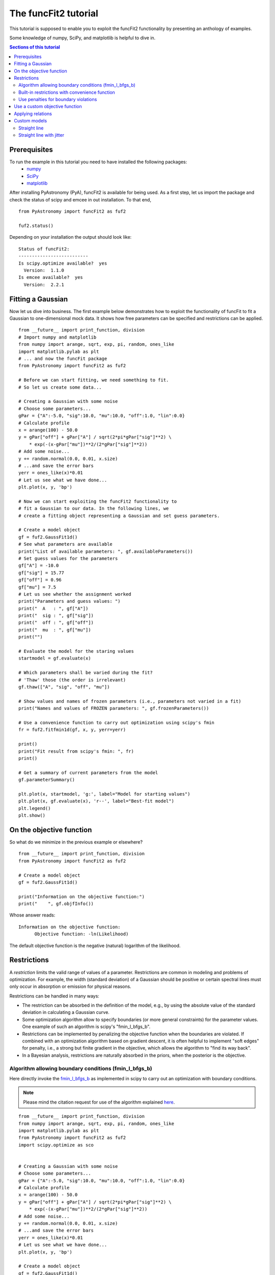 The funcFit2 tutorial
=======================

This tutorial is supposed to enable you to exploit the funcFit2 functionality
by presenting an anthology of examples.

Some knowledge of numpy, SciPy, and matplotlib is helpful to dive in.

.. contents:: Sections of this tutorial

.. _matplotlib: http://matplotlib.sourceforge.net/
.. _pymc: https://github.com/pymc-devs/pymc
.. _SciPy: www.scipy.org/
.. _numpy: numpy.scipy.org/
.. _XSPEC: http://heasarc.nasa.gov/xanadu/xspec/
.. _emcee: http://dan.iel.fm/emcee/current/

Prerequisites
-------------------
To run the example in this tutorial you need to have installed the following packages:
 * numpy_
 * SciPy_
 * matplotlib_

After installing PyAstronomy (PyA), funcFit2
is available for being used. 
As a first step, let us import the
package and check the status of scipy and emcee in out installation.
To that end,

::

  from PyAstronomy import funcFit2 as fuf2
  
  fuf2.status()

Depending on your installation the output should look like:

::

    Status of funcFit2:
    --------------------------
    Is scipy.optimize available?  yes
      Version:  1.1.0
    Is emcee available?  yes
      Version:  2.2.1


Fitting a Gaussian
-------------------------------

Now let us dive into business. The first example below demonstrates how to \
exploit the functionality of funcFit to fit a Gaussian to one-dimensional mock data. \
It shows how free parameters can be specified and restrictions can be applied.

::

    from __future__ import print_function, division
    # Import numpy and matplotlib
    from numpy import arange, sqrt, exp, pi, random, ones_like
    import matplotlib.pylab as plt
    # ... and now the funcFit package
    from PyAstronomy import funcFit2 as fuf2
    
    # Before we can start fitting, we need something to fit.
    # So let us create some data...
    
    # Creating a Gaussian with some noise
    # Choose some parameters...
    gPar = {"A":-5.0, "sig":10.0, "mu":10.0, "off":1.0, "lin":0.0}
    # Calculate profile
    x = arange(100) - 50.0
    y = gPar["off"] + gPar["A"] / sqrt(2*pi*gPar["sig"]**2) \
        * exp(-(x-gPar["mu"])**2/(2*gPar["sig"]**2))
    # Add some noise...
    y += random.normal(0.0, 0.01, x.size)
    # ...and save the error bars
    yerr = ones_like(x)*0.01
    # Let us see what we have done...
    plt.plot(x, y, 'bp')
    
    # Now we can start exploiting the funcFit2 functionality to
    # fit a Gaussian to our data. In the following lines, we
    # create a fitting object representing a Gaussian and set guess parameters.
    
    # Create a model object
    gf = fuf2.GaussFit1d()
    # See what parameters are available
    print("List of available parameters: ", gf.availableParameters())
    # Set guess values for the parameters
    gf["A"] = -10.0
    gf["sig"] = 15.77
    gf["off"] = 0.96
    gf["mu"] = 7.5
    # Let us see whether the assignment worked
    print("Parameters and guess values: ")
    print("  A   : ", gf["A"])
    print("  sig : ", gf["sig"])
    print("  off : ", gf["off"])
    print("  mu  : ", gf["mu"])
    print("")
    
    # Evaluate the model for the staring values
    startmodel = gf.evaluate(x)
    
    # Which parameters shall be varied during the fit?
    # 'Thaw' those (the order is irrelevant)
    gf.thaw(["A", "sig", "off", "mu"])
    
    # Show values and names of frozen parameters (i.e., parameters not varied in a fit)
    print("Names and values of FROZEN parameters: ", gf.frozenParameters())
    
    # Use a convenience function to carry out optimization using scipy's fmin
    fr = fuf2.fitfmin1d(gf, x, y, yerr=yerr)
    
    print()
    print("Fit result from scipy's fmin: ", fr)
    print()
    
    # Get a summary of current parameters from the model
    gf.parameterSummary()
    
    plt.plot(x, startmodel, 'g:', label="Model for starting values")
    plt.plot(x, gf.evaluate(x), 'r--', label="Best-fit model")
    plt.legend()
    plt.show()
    

On the objective function
----------------------------------

So what do we minimize in the previous example or elsewhere?

::

    from __future__ import print_function, division
    from PyAstronomy import funcFit2 as fuf2
    
    # Create a model object
    gf = fuf2.GaussFit1d()
    
    print("Information on the objective function:")
    print("    ", gf.objfInfo())

Whose answer reads:

::

    Information on the objective function:
          Objective function: -ln(Likelihood) 

The default objective function is the negative (natural) logarithm of
the likelihood.





Restrictions
----------------------------

A *restriction* limits the valid range of values of a parameter. Restrictions are common in modeling
and problems of optimization. 
For example, the width (standard deviation) of a Gaussian should be positive or certain spectral
lines must only occur in absorption or emission for physical reasons.

Restrictions can be handled in many ways:

- The restriction can be absorbed in the definition of the model, e.g., by using the absolute value of the
  standard deviation in calculating a Gaussian curve.
- Some optimization algorithm allow to specify boundaries (or more general constraints) for the parameter
  values. One example of such an algorithm is scipy's "fmin_l_bfgs_b".
- Restrictions can be implemented by penalizing the objective function when the boundaries are violated.
  If combined with an optimization algorithm based on gradient descent, it is often helpful to implement
  "soft edges" for penalty, i.e., a strong but finite gradient in the objective, which allows the algorithm
  to "find its way back".
- In a Bayesian analysis, restrictions are naturally absorbed in the priors, when the posterior is the objective.


Algorithm allowing boundary conditions (fmin_l_bfgs_b)
~~~~~~~~~~~~~~~~~~~~~~~~~~~~~~~~~~~~~~~~~~~~~~~~~~~~~~~~

Here directly invoke the
`fmin_l_bfgs_b <https://docs.scipy.org/doc/scipy/reference/generated/scipy.optimize.fmin_l_bfgs_b.html>`_
as implemented in scipy to carry out an optimization with boundary conditions.

.. note:: Please mind the citation request for use of the algorithm explained
          `here <https://docs.scipy.org/doc/scipy/reference/generated/scipy.optimize.fmin_l_bfgs_b.html>`_.
  
::
    
    from __future__ import print_function, division
    from numpy import arange, sqrt, exp, pi, random, ones_like
    import matplotlib.pylab as plt
    from PyAstronomy import funcFit2 as fuf2
    import scipy.optimize as sco
    
    
    # Creating a Gaussian with some noise
    # Choose some parameters...
    gPar = {"A":-5.0, "sig":10.0, "mu":10.0, "off":1.0, "lin":0.0}
    # Calculate profile
    x = arange(100) - 50.0
    y = gPar["off"] + gPar["A"] / sqrt(2*pi*gPar["sig"]**2) \
        * exp(-(x-gPar["mu"])**2/(2*gPar["sig"]**2))
    # Add some noise...
    y += random.normal(0.0, 0.01, x.size)
    # ...and save the error bars
    yerr = ones_like(x)*0.01
    # Let us see what we have done...
    plt.plot(x, y, 'bp')
    
    # Create a model object
    gf = fuf2.GaussFit1d()
    
    # Set guess values for the parameters
    gf.assignValues({"A":-3, "sig":10.77, "off":0.96, "mu":10.5})
    
    # 'Thaw' those (the order is irrelevant)
    gf.thaw(["mu", "sig", "off", "A"])
    
    # We need the order to get the order of bounds right
    # This is not necessarily the order in which they are thawed!
    print("Free parameter names and their order: ", gf.freeParamNames())
    
    # Use fmin_l_bfgs_b with amplitude restricted to the (-2,0) interval
    fr = sco.fmin_l_bfgs_b(gf.objf, gf.freeParamVals(), args=(x,y,yerr), bounds=((-2.,0), (None,None), (None,None), (None,None)), approx_grad=True)
    # Set the parameter values to best-fit
    gf.setFreeParamVals(fr[0])
    
    gf.parameterSummary()
    plt.plot(x, gf.evaluate(x), 'r--')
    plt.show()


Built-in restrictions with convenience function
~~~~~~~~~~~~~~~~~~~~~~~~~~~~~~~~~~~~~~~~~~~~~~~~~~~~~~~~~~~~~~~~~~~~~~

Convenience functions can automatically grab the restrictions from the model
and hand them to the minimization algorithm.

::
    
    from __future__ import print_function, division
    from numpy import arange, sqrt, exp, pi, random, ones_like
    import matplotlib.pylab as plt
    from PyAstronomy import funcFit2 as fuf2
    import scipy.optimize as sco
    
    
    # Creating a Gaussian with some noise
    # Choose some parameters...
    gPar = {"A":1.0, "sig":10.0, "mu":10.0, "off":1.0, "lin":0.0}
    # Calculate profile
    x = arange(100) - 50.0
    y = gPar["off"] + gPar["A"] / sqrt(2*pi*gPar["sig"]**2) \
        * exp(-(x-gPar["mu"])**2/(2*gPar["sig"]**2))
    # Add some noise...
    y += random.normal(0.0, 0.002, x.size)
    # ...and save the error bars
    yerr = ones_like(x)*0.002
    # Let us see what we have done...
    plt.plot(x, y, 'bp')
    
    # Create a model object
    gf = fuf2.GaussFit1d()
    
    # Set guess values for the parameters
    gf.assignValues({"A":3, "sig":3.77, "off":0.96, "mu":10.5})
    
    # 'Thaw' those (the order is irrelevant)
    gf.thaw(["mu", "sig", "off", "A"])
    
    # Restrict the valid range for sigma
    gf.setRestriction({"sig":[0,5]})
    
    # The convenience function 'fitfmin_l_bfgs_b1d' automatically channels
    # the restrictions from the model to the algorithm.
    fuf2.fitfmin_l_bfgs_b1d(gf, x, y, yerr=yerr)
    
    gf.parameterSummary()
    plt.plot(x, gf.evaluate(x), 'r--')
    plt.show()


Use penalties for boundary violations
~~~~~~~~~~~~~~~~~~~~~~~~~~~~~~~~~~~~~~~~~~~~~~~~~~

Penalties can be used to implement restrictions. Here we use `objfPenalize`
to add penalties to the objective function.

::
    
    from __future__ import print_function, division
    from numpy import arange, sqrt, exp, pi, random, ones_like
    import matplotlib.pylab as plt
    from PyAstronomy import funcFit2 as fuf2
    import scipy.optimize as sco
    
    
    # Creating a Gaussian with some noise
    # Choose some parameters...
    gPar = {"A":1.0, "sig":10.0, "mu":10.0, "off":1.0, "lin":0.0}
    # Calculate profile
    x = arange(100) - 50.0
    y = gPar["off"] + gPar["A"] / sqrt(2*pi*gPar["sig"]**2) \
        * exp(-(x-gPar["mu"])**2/(2*gPar["sig"]**2))
    # Add some noise...
    y += random.normal(0.0, 0.002, x.size)
    # ...and save the error bars
    yerr = ones_like(x)*0.002
    # Let us see what we have done...
    plt.plot(x, y, 'bp')
    
    # Create a model object
    gf = fuf2.GaussFit1d()
    
    # Set guess values for the parameters
    gf.assignValues({"A":3, "sig":3.77, "off":0.96, "mu":9.5})
    
    # 'Thaw' those (the order is irrelevant)
    gf.thaw(["mu", "sig", "off", "A"])
    
    # Restrict parameter ranges
    gf.setRestriction({"sig":[0,7]})
    
    # Use chi-square is objective
    gf.objfnChiSquare()
    # Apply penalties for violating boundaries
    gf.objfPenalize()
    
    # Use a minimization algorithm not accounting for boundaries
    # with penalties
    fr = fuf2.fitfmin1d(gf, x, y, yerr=yerr)
    print("Fit result: ", fr)
    
    gf.parameterSummary()
    plt.plot(x, gf.evaluate(x), 'r--')
    plt.show()


Use a custom objective function
-------------------------------------

::
    
    from __future__ import print_function, division
    import numpy as np
    import matplotlib.pylab as plt
    from PyAstronomy import funcFit2 as fuf2
    import scipy.optimize as sco
    
    
    # Creating a Gaussian with some noise
    # Choose some parameters...
    gPar = {"A":1.0, "sig":10.0, "mu":10.0, "off":1.0, "lin":0.0}
    # Calculate profile
    x = np.arange(100) - 50.0
    y = gPar["off"] + gPar["A"] / np.sqrt(2*np.pi*gPar["sig"]**2) \
        * np.exp(-(x-gPar["mu"])**2/(2*gPar["sig"]**2))
    # Add some noise...
    y += np.random.normal(0.0, 0.002, x.size)
    # ...and save the error bars
    yerr = np.ones_like(x)*0.002
    # Let us see what we have done...
    plt.plot(x, y, 'bp')
    
    # Create a model object
    gf = fuf2.GaussFit1d()
    
    # Set guess values for the parameters
    gf.assignValues({"A":3, "sig":3.77, "off":0.96, "mu":9.5})
    
    # 'Thaw' those (the order is irrelevant)
    gf.thaw(["mu", "sig", "off", "A"])
    
    
    def myobjf(m, pars, x, y, **kwargs):
        """
        Calculate the absolute distance between model and data points and area of the Gaussian
        """
        model = m.evaluate(x)
        r = np.sum(np.abs(model - y))
        # Weird dependence on A
        r += 0.1*np.abs(m["A"])
        # Some informative output
        fpv = tuple(zip((m.freeParamNames(), m.freeParamVals())))
        print("Parameter values: ", fpv)
        print("    identical to those received: ", pars)
        print("Objective: ", r)
        return r
    
    # Assign objective function. As a result of this assignment,
    # the parameter values of the model will be set to those handed
    # to the objective function prior to call
    gf.objf = myobjf
    
    fr = sco.fmin(gf.objf, gf.freeParamVals(), args=(x,y))
    print("Fit result: ", fr)
    # Set the parameter values to best-fit
    gf.setFreeParamVals(fr)
    
    gf.parameterSummary()
    plt.plot(x, gf.evaluate(x), 'r--')
    plt.show()


Applying relations
--------------------------

Relations define functional dependences between different parameter values.

::
    
    from __future__ import print_function, division
    import numpy as np
    import matplotlib.pylab as plt
    from PyAstronomy import funcFit2 as fuf2
    import scipy.optimize as sco
    
    
    # Creating a Gaussian with some noise
    # Choose some parameters...
    gPar = {"A":1.0, "sig":10.0, "mu":10.0, "off":1.0, "lin":0.0}
    # Calculate profile
    x = np.arange(100) - 50.0
    y = gPar["off"] + gPar["A"] / np.sqrt(2*np.pi*gPar["sig"]**2) \
        * np.exp(-(x-gPar["mu"])**2/(2*gPar["sig"]**2))
    # Add some noise...
    y += np.random.normal(0.0, 0.002, x.size)
    # ...and save the error bars
    yerr = np.ones_like(x)*0.002
    # Let us see what we have done...
    plt.plot(x, y, 'bp')
    
    # Create a model object
    gf = fuf2.GaussFit1d()
    
    # Set guess values for the parameters
    gf.assignValues({"A":3, "sig":3.77, "off":0.96, "mu":9.5})
    
    # 'Thaw' those (the order is irrelevant)
    gf.thaw(["mu", "sig", "off", "A"])
    
    def relat(sig, off):
        """ Combine values of sig and off """
        return 0.1*sig - off
    
    # 'A' is a function of 'sig' and 'off'.
    gf.relate("A", ["sig", "off"], func=relat)
    
    fr = sco.fmin(gf.objf, gf.freeParamVals(), args=(x,y))
    print("Fit result: ", fr)
    # Set the parameter values to best-fit
    gf.setFreeParamVals(fr)
    
    gf.parameterSummary()
    plt.plot(x, gf.evaluate(x), 'r--')
    plt.show()


Custom models
---------------------

Straight line
~~~~~~~~~~~~~~~~~

::

    from __future__ import print_function, division
    import numpy as np
    import matplotlib.pylab as plt
    from PyAstronomy import funcFit2 as fuf2
    import scipy.optimize as sco
    
    
    class LinMod(fuf2.MBO2):
        """ Linear model with additional jitter """
        
        def __init__(self):
            # 'pars' specifies parameter names in the model
            fuf2.MBO2.__init__(self, pars=["const", "slope"], rootName="LinMod")
            # Use likelihood based on Gaussian errors with std yerr
            self.setlogL("1dgauss")
        
        def evaluate(self, x):
            """ Evaluate line """
            return self["const"] + x * self["slope"]
    
    
    # Instantiate model
    lm = LinMod()
    lm["slope"] = 1.1
    lm["const"] = -0.5
    
    # Get some 'data' and add Gaussian noise with STD 10
    x = np.arange(15.)
    y = lm.evaluate(x) + np.random.normal(0,1,len(x))
    yerr = np.ones_like(x)
    
    lm.thaw(["slope", "const"])
    
    fr = sco.fmin(lm.objf, x0=lm.freeParamVals(), args=(x,y,yerr))
    lm.setFreeParamVals(fr)
    
    lm.parameterSummary()
    
    plt.errorbar(x, y, yerr=yerr, fmt='b+')
    plt.plot(x, lm.evaluate(x), 'r--')
    plt.show()



Straight line with jitter
~~~~~~~~~~~~~~~~~~~~~~~~~~~~~~~~~~~~~~~

A linear model with custom specification of the likelihood, which allows to take into account
an additional contribution to the uncertainty of the data (jitter). The jitter can be treated
as a free parameter in the fit. 

::

    from __future__ import print_function, division
    import numpy as np
    import matplotlib.pylab as plt
    from PyAstronomy import funcFit2 as fuf2
    import scipy.optimize as sco
    
    
    class LinMod(fuf2.MBO2):
        """ Linear model with additional jitter """
        
        def __init__(self):
            fuf2.MBO2.__init__(self, pars=["const", "slope", "jitter"], rootName="LinMod")
        
        def evaluate(self, x):
            """ Evaluate line """
            return self["const"] + x * self["slope"]
    
        def logL(self, x, y, yerr, **kwargs):
            """ ln(Likelihood) with jitter as additional term """
            yr = np.sqrt(yerr**2 + self["jitter"]**2)
            m = self.evaluate(x)
            lnl = -len(x)/2.0*np.log(2.*np.pi) - np.sum(np.log(yr)) - 0.5 * np.sum((m-y)**2/(yr**2))
            return lnl
    
    # Instantiate model
    lm = LinMod()
    lm["slope"] = 1.1
    lm["const"] = -0.5
    
    # Get some 'data' and add Gaussian noise with STD 10
    x = np.arange(150.)
    y = lm.evaluate(x) + np.random.normal(0,10,len(x))
    # Nominal error has STD 1
    yerr = np.ones_like(x)
    
    lm.thaw(["slope", "const", "jitter"])
    
    fr = sco.fmin(lm.objf, x0=lm.freeParamVals(), args=(x,y,yerr))
    lm.setFreeParamVals(fr)
    
    lm.parameterSummary()
    
    plt.errorbar(x, y, yerr=yerr, fmt='b+')
    plt.plot(x, lm.evaluate(x), 'r--')
    plt.show()

